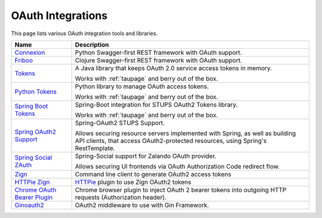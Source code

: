 .. _oauth-integrations:

==================
OAuth Integrations
==================

This page lists various OAuth integration tools and libraries.

============================== ===========
Name                           Description
============================== ===========
Connexion_                     Python Swagger-first REST framework with OAuth support.
Friboo_                        Clojure Swagger-first REST framework with OAuth support.
Tokens_                        A Java library that keeps OAuth 2.0
                               service access tokens in memory.

                               Works with :ref:`taupage` and berry out of the box.
`Python Tokens`_               Python library to manage OAuth access tokens.

                               Works with :ref:`taupage` and berry out of the box.
`Spring Boot Tokens`_          Spring-Boot integration for STUPS OAuth2 Tokens library.

                               Works with :ref:`taupage` and berry out of the box.
`Spring OAuth2 Support`_       Spring-OAuth2 STUPS Support.

                               Allows securing resource servers implemented with Spring,
                               as well as building API clients, that access
                               OAuth2-protected resources, using Spring's RestTemplate.
`Spring Social ZAuth`_         Spring-Social support for Zalando OAuth provider.

                               Allows securing UI frontends via OAuth Authorization Code redirect flow.
Zign_                          Command line client to generate OAuth2 access tokens
`HTTPie Zign`_                 HTTPie_ plugin to use Zign OAuth2 tokens
`Chrome OAuth Bearer Plugin`_  Chrome browser plugin to inject OAuth 2 bearer tokens into
                               outgoing HTTP requests (Authorization header).
`Ginoauth2`_                   OAuth2 middleware to use with Gin Framework.

============================== ===========

.. _Connexion: https://github.com/zalando/connexion
.. _Friboo: https://github.com/zalando-stups/friboo
.. _Tokens: https://github.com/zalando-stups/tokens
.. _Python Tokens: https://github.com/zalando-stups/python-tokens
.. _Spring Boot Tokens: https://github.com/zalando-stups/spring-boot-zalando-stups-tokens
.. _Spring OAuth2 Support: https://github.com/zalando-stups/stups-spring-oauth2-support
.. _Spring Social ZAuth: https://github.com/zalando/spring-social-zauth
.. _Zign: https://github.com/zalando-stups/zign
.. _HTTPie: https://pypi.python.org/pypi/httpie
.. _HTTPie Zign: https://github.com/zalando-stups/httpie-zign
.. _Taupage: taupage
.. _Chrome OAuth Bearer Plugin: https://github.com/zalando/chrome-oauth-bearer-plugin
.. _Ginoauth2: https://github.com/zalando-techmonkeys/gin-oauth2
